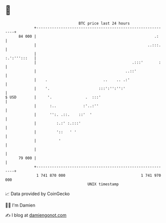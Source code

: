 * 👋

#+begin_example
                                    BTC price last 24 hours                    
                +------------------------------------------------------------+ 
         84 000 |                                                     .:     | 
                |                                                  ..:::.    | 
                |                                               :.':''':::   | 
                |                                           .:::'       :    | 
                |                                        ..::'               | 
                |    .                         ..    .. .:'                  | 
                |    '.                      :::':'':'':'                    | 
   $ USD        |     '.               .  :::'                               | 
                |      :..            :'..:''                                | 
                |      '':. .::.    ::'  '                                   | 
                |         :.:' :.:::'                                        | 
                |         '::   ' '                                          | 
                |          '                                                 | 
                |                                                            | 
         79 000 |                                                            | 
                +------------------------------------------------------------+ 
                 1 741 870 000                                  1 741 970 000  
                                        UNIX timestamp                         
#+end_example
📈 Data provided by CoinGecko

🧑‍💻 I'm Damien

✍️ I blog at [[https://www.damiengonot.com][damiengonot.com]]
